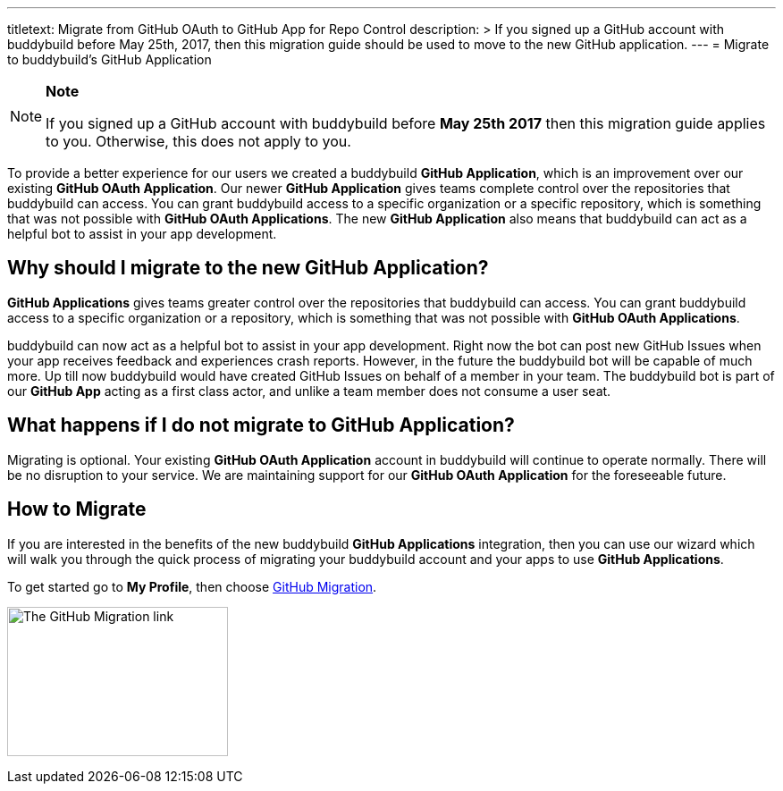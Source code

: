 ---
titletext: Migrate from GitHub OAuth to GitHub App for Repo Control
description: >
  If you signed up a GitHub account with buddybuild before May 25th,
  2017, then this migration guide should be used to move to the new
  GitHub application.
---
= Migrate to buddybuild's GitHub Application

[NOTE]
======
**Note**

If you signed up a GitHub account with buddybuild before **May 25th
2017** then this migration guide applies to you. Otherwise, this does
not apply to you.
======

To provide a better experience for our users we created a buddybuild
*GitHub Application*, which is an improvement over our existing *GitHub
OAuth Application*. Our newer *GitHub Application* gives teams complete
control over the repositories that buddybuild can access. You can grant
buddybuild access to a specific organization or a specific repository,
which is something that was not possible with *GitHub OAuth
Applications*. The new *GitHub Application* also means that buddybuild
can act as a helpful bot to assist in your app development.

== Why should I migrate to the new GitHub Application?

*GitHub Applications* gives teams greater control over the repositories
that buddybuild can access. You can grant buddybuild access to a
specific organization or a repository, which is something that was not
possible with *GitHub OAuth Applications*.

buddybuild can now act as a helpful bot to assist in your app
development. Right now the bot can post new GitHub Issues when your app
receives feedback and experiences crash reports. However, in the future
the buddybuild bot will be capable of much more. Up till now buddybuild
would have created GitHub Issues on behalf of a member in your team. The
buddybuild bot is part of our *GitHub App* acting as a first class
actor, and unlike a team member does not consume a user seat.

== What happens if I do not migrate to GitHub Application?

Migrating is optional. Your existing *GitHub OAuth Application* account
in buddybuild will continue to operate normally. There will be no
disruption to your service. We are maintaining support for our *GitHub
OAuth Application* for the foreseeable future.

== How to Migrate

If you are interested in the benefits of the new buddybuild *GitHub
Applications* integration, then you can use our wizard which will walk
you through the quick process of migrating your buddybuild account and
your apps to use *GitHub Applications*.

To get started go to **My Profile**, then choose
link:https://dashboard.buddybuild.com/account/github-migration[GitHub
Migration].

image:img/migrate_application.png["The GitHub Migration link",247,167]
